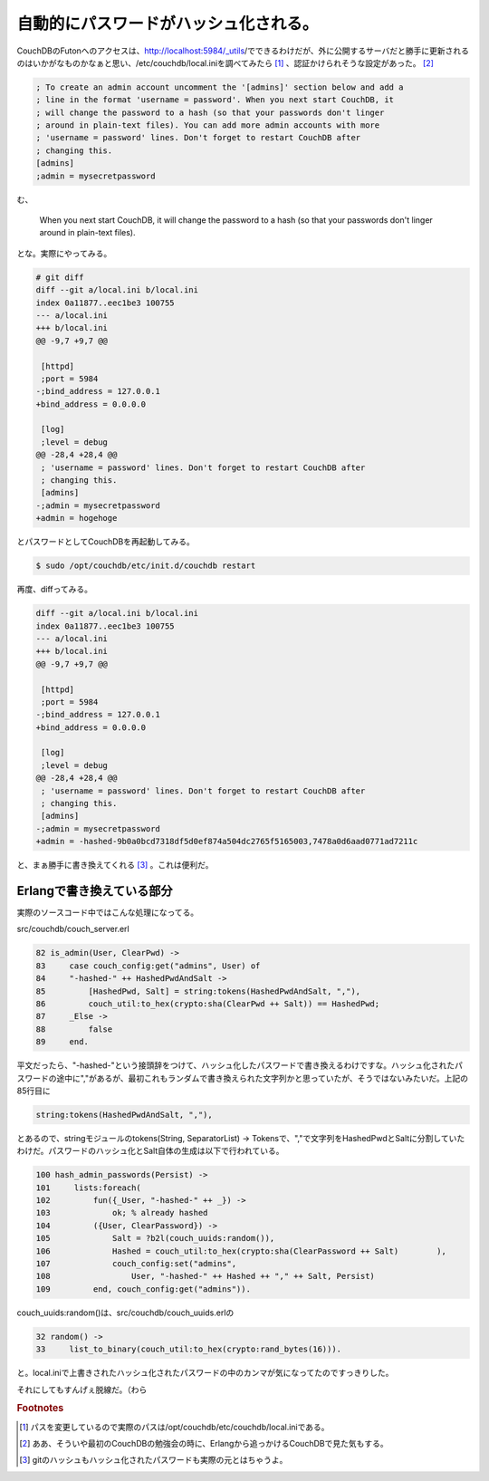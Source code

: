 自動的にパスワードがハッシュ化される。
======================================

CouchDBのFutonへのアクセスは、http://localhost:5984/_utils/でできるわけだが、外に公開するサーバだと勝手に更新されるのはいかがなものかなぁと思い、/etc/couchdb/local.iniを調べてみたら [#]_ 、認証かけられそうな設定があった。 [#]_ 

.. code-block:: none

   ; To create an admin account uncomment the '[admins]' section below and add a
   ; line in the format 'username = password'. When you next start CouchDB, it
   ; will change the password to a hash (so that your passwords don't linger
   ; around in plain-text files). You can add more admin accounts with more
   ; 'username = password' lines. Don't forget to restart CouchDB after
   ; changing this.
   [admins]
   ;admin = mysecretpassword


む、

    When you next start CouchDB, it will change the password to a hash (so that your passwords don't linger around in plain-text files). 

とな。実際にやってみる。

.. code-block:: diff

   # git diff
   diff --git a/local.ini b/local.ini
   index 0a11877..eec1be3 100755
   --- a/local.ini
   +++ b/local.ini
   @@ -9,7 +9,7 @@
    
    [httpd]
    ;port = 5984
   -;bind_address = 127.0.0.1
   +bind_address = 0.0.0.0
    
    [log]
    ;level = debug
   @@ -28,4 +28,4 @@
    ; 'username = password' lines. Don't forget to restart CouchDB after
    ; changing this.
    [admins]
   -;admin = mysecretpassword
   +admin = hogehoge

とパスワードとしてCouchDBを再起動してみる。

.. code-block:: sh

   $ sudo /opt/couchdb/etc/init.d/couchdb restart

再度、diffってみる。

.. code-block:: none

   diff --git a/local.ini b/local.ini
   index 0a11877..eec1be3 100755
   --- a/local.ini
   +++ b/local.ini
   @@ -9,7 +9,7 @@
    
    [httpd]
    ;port = 5984
   -;bind_address = 127.0.0.1
   +bind_address = 0.0.0.0
    
    [log]
    ;level = debug
   @@ -28,4 +28,4 @@
    ; 'username = password' lines. Don't forget to restart CouchDB after
    ; changing this.
    [admins]
   -;admin = mysecretpassword
   +admin = -hashed-9b0a0bcd7318df5d0ef874a504dc2765f5165003,7478a0d6aad0771ad7211c


と、まぁ勝手に書き換えてくれる [#]_ 。これは便利だ。


Erlangで書き換えている部分
--------------------------

実際のソースコード中ではこんな処理になってる。

src/couchdb/couch_server.erl

.. code-block:: erlang


        82 is_admin(User, ClearPwd) ->
        83     case couch_config:get("admins", User) of
        84     "-hashed-" ++ HashedPwdAndSalt ->
        85         [HashedPwd, Salt] = string:tokens(HashedPwdAndSalt, ","),
        86         couch_util:to_hex(crypto:sha(ClearPwd ++ Salt)) == HashedPwd;
        87     _Else ->
        88         false
        89     end.


平文だったら、"-hashed-"という接頭辞をつけて、ハッシュ化したパスワードで書き換えるわけですな。ハッシュ化されたパスワードの途中に","があるが、最初これもランダムで書き換えられた文字列かと思っていたが、そうではないみたいだ。上記の85行目に

.. code-block:: sh

   string:tokens(HashedPwdAndSalt, ","),

とあるので、stringモジュールのtokens(String, SeparatorList) -> Tokensで、","で文字列をHashedPwdとSaltに分割していたわけだ。パスワードのハッシュ化とSalt自体の生成は以下で行われている。

.. code-block:: erlang

       100 hash_admin_passwords(Persist) ->
       101     lists:foreach(
       102         fun({_User, "-hashed-" ++ _}) ->
       103             ok; % already hashed
       104         ({User, ClearPassword}) ->
       105             Salt = ?b2l(couch_uuids:random()),
       106             Hashed = couch_util:to_hex(crypto:sha(ClearPassword ++ Salt)        ),
       107             couch_config:set("admins",
       108                 User, "-hashed-" ++ Hashed ++ "," ++ Salt, Persist)
       109         end, couch_config:get("admins")).

couch_uuids:random()は、src/couchdb/couch_uuids.erlの

.. code-block:: erlang

        32 random() ->
        33     list_to_binary(couch_util:to_hex(crypto:rand_bytes(16))).

と。local.iniで上書きされたハッシュ化されたパスワードの中のカンマが気になってたのですっきりした。

それにしてもすんげぇ脱線だ。（わら

.. rubric:: Footnotes

.. [#] パスを変更しているので実際のパスは/opt/couchdb/etc/couchdb/local.iniである。
.. [#] ああ、そういや最初のCouchDBの勉強会の時に、Erlangから追っかけるCouchDBで見た気もする。
.. [#] gitのハッシュもハッシュ化されたパスワードも実際の元とはちゃうよ。


.. author:: default
.. categories:: CouchDB
.. tags:: Erlang
.. comments::
